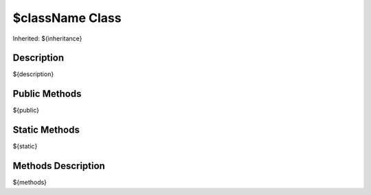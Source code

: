 .. _api_${className}:
$className Class
================

Inherited: ${inheritance}

.. _api_${className}_description:
Description
-----------

${description}

.. _api_${className}_public:
Public Methods
--------------

${public}

.. _api_${className}_static:
Static Methods
--------------

${static}

.. _api_${className}_methods:
Methods Description
-------------------

${methods}
